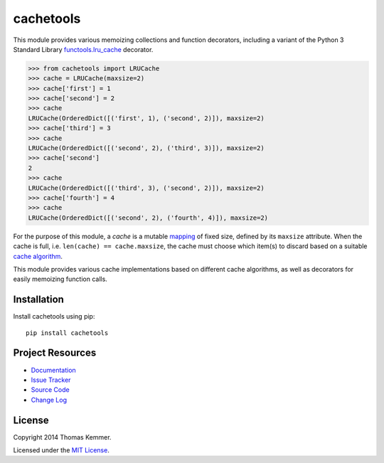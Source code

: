 cachetools
========================================================================

This module provides various memoizing collections and function
decorators, including a variant of the Python 3 Standard Library
`functools.lru_cache`_ decorator.

.. code-block:: pycon

   >>> from cachetools import LRUCache
   >>> cache = LRUCache(maxsize=2)
   >>> cache['first'] = 1
   >>> cache['second'] = 2
   >>> cache
   LRUCache(OrderedDict([('first', 1), ('second', 2)]), maxsize=2)
   >>> cache['third'] = 3
   >>> cache
   LRUCache(OrderedDict([('second', 2), ('third', 3)]), maxsize=2)
   >>> cache['second']
   2
   >>> cache
   LRUCache(OrderedDict([('third', 3), ('second', 2)]), maxsize=2)
   >>> cache['fourth'] = 4
   >>> cache
   LRUCache(OrderedDict([('second', 2), ('fourth', 4)]), maxsize=2)

For the purpose of this module, a *cache* is a mutable mapping_ of
fixed size, defined by its ``maxsize`` attribute.  When the cache is
full, i.e. ``len(cache) == cache.maxsize``, the cache must choose
which item(s) to discard based on a suitable `cache algorithm`_.

This module provides various cache implementations based on different
cache algorithms, as well as decorators for easily memoizing function
calls.


Installation
------------------------------------------------------------------------

Install cachetools using pip::

    pip install cachetools


Project Resources
------------------------------------------------------------------------

- `Documentation`_
- `Issue Tracker`_
- `Source Code`_
- `Change Log`_

.. image:: https://pypip.in/v/cachetools/badge.png
    :target: https://pypi.python.org/pypi/cachetools/
    :alt: Latest PyPI version

.. image:: https://pypip.in/d/cachetools/badge.png
    :target: https://pypi.python.org/pypi/cachetools/
    :alt: Number of PyPI downloads


License
------------------------------------------------------------------------

Copyright 2014 Thomas Kemmer.

Licensed under the `MIT License`_.


.. _functools.lru_cache: http://docs.python.org/3.4/library/functools.html#functools.lru_cache
.. _mapping: http://docs.python.org/dev/glossary.html#term-mapping
.. _cache algorithm: http://en.wikipedia.org/wiki/Cache_algorithms

.. _Documentation: http://pythonhosted.org/cachetools/
.. _Source Code: https://github.com/tkem/cachetools/
.. _Issue Tracker: https://github.com/tkem/cachetools/issues/
.. _Change Log: http://raw.github.com/tkem/cachetools/master/Changes
.. _MIT License: http://raw.github.com/tkem/cachetools/master/MIT-LICENSE
